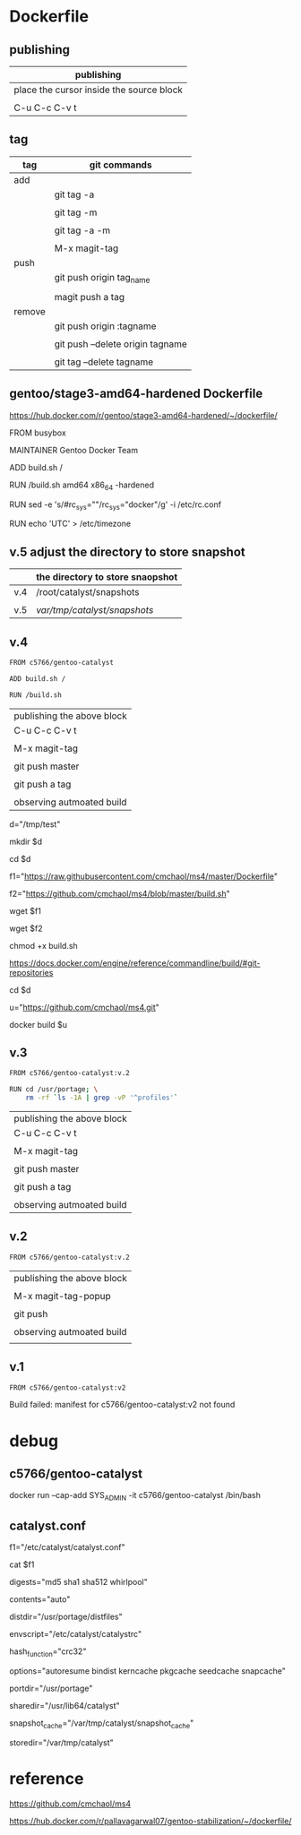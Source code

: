 * Dockerfile 

** publishing

| publishing                               |
|------------------------------------------|
| place the cursor inside the source block |
|                                          |
| C-u C-c C-v t                            |


** tag

| tag    | git commands                     |
|--------+----------------------------------|
| add    |                                  |
|        | git tag -a                       |
|        |                                  |
|        | git tag -m                       |
|        |                                  |
|        | git tag -a -m                    |
|        |                                  |
|        | M-x magit-tag                    |
|--------+----------------------------------|
| push   |                                  |
|        | git push origin tag_name         |
|        |                                  |
|        | magit push a tag                 |
|--------+----------------------------------|
| remove |                                  |
|        | git push origin :tagname         |
|        |                                  |
|        | git push --delete origin tagname |
|        |                                  |
|        | git tag --delete tagname         |


** gentoo/stage3-amd64-hardened Dockerfile

https://hub.docker.com/r/gentoo/stage3-amd64-hardened/~/dockerfile/

FROM busybox

MAINTAINER Gentoo Docker Team

# This one should be present by running the build.sh script
ADD build.sh /

RUN /build.sh amd64 x86_64 -hardened

# Setup the rc_sys
RUN sed -e 's/#rc_sys=""/rc_sys="docker"/g' -i /etc/rc.conf

# By default, UTC system
RUN echo 'UTC' > /etc/timezone


** v.5 adjust the directory to store snapshot



|     | the directory to store snaopshot |
|-----+----------------------------------|
| v.4 | /root/catalyst/snapshots         |
|     |                                  |
| v.5 | /var/tmp/catalyst/snapshots/     |


** v.4

#+HEADER:  :tangle Dockerfile
#+BEGIN_SRC sh
FROM c5766/gentoo-catalyst

ADD build.sh /

RUN /build.sh 
#+END_SRC

| publishing the above block |
| C-u C-c C-v t              |
|                            |
| M-x magit-tag              |
|                            |
| git push master            |
|                            |
| git push a tag             |
|                            |
| observing autmoated build  |



# test 1


d="/tmp/test"

mkdir $d

cd $d


f1="https://raw.githubusercontent.com/cmchaol/ms4/master/Dockerfile"

f2="https://github.com/cmchaol/ms4/blob/master/build.sh"

wget $f1

wget $f2

chmod +x build.sh

https://docs.docker.com/engine/reference/commandline/build/#git-repositories


# test 2

cd $d

u="https://github.com/cmchaol/ms4.git"

docker build $u


** v.3

#+HEADER:  :tangle Dockerfile
#+BEGIN_SRC sh
FROM c5766/gentoo-catalyst:v.2

RUN cd /usr/portage; \
    rm -rf `ls -1A | grep -vP '^profiles'`
#+END_SRC

| publishing the above block |
| C-u C-c C-v t              |
|                            |
| M-x magit-tag              |
|                            |
| git push master            |
|                            |
| git push a tag             |
|                            |
| observing autmoated build  |


** v.2

#+HEADER:  :tangle Dockerfile
#+BEGIN_SRC sh
FROM c5766/gentoo-catalyst:v.2
#+END_SRC

| publishing the above block |
|                            |
| M-x magit-tag-popup        |
|                            |
| git push                   |
|                            |
| observing autmoated build  |
|                            |


** v.1

#+HEADER:  :tangle Dockerfile
#+BEGIN_SRC sh
FROM c5766/gentoo-catalyst:v2
#+END_SRC

Build failed: manifest for c5766/gentoo-catalyst:v2 not found



* debug

** c5766/gentoo-catalyst

docker run --cap-add SYS_ADMIN -it c5766/gentoo-catalyst /bin/bash 

** catalyst.conf

f1="/etc/catalyst/catalyst.conf"

cat $f1

# /etc/catalyst/catalyst.conf

# Simple desriptions of catalyst settings. Please refer to the online
# documentation for more information.

# Creates a .DIGESTS file containing the hash output from any of the supported
# options below.  Adding them all may take a long time.
# Supported hashes:
# adler32, crc32, crc32b, gost, haval128, haval160, haval192, haval224,
# haval256, md2, md4, md5, ripemd128, ripemd160, ripemd256, ripemd320, sha1,
# sha224, sha256, sha384, sha512, snefru128, snefru256, tiger, tiger128,
# tiger160, whirlpool
digests="md5 sha1 sha512 whirlpool"

# Creates a .CONTENTS file listing the contents of the file. Pick from any of
# the supported options below:
# auto          - strongly recommended
# tar-tv        - does 'tar tvf FILE'
# tar-tvz       - does 'tar tvzf FILE'
# tar-tvy       - does 'tar tvyf FILE'
# isoinfo-l     - does 'isoinfo -l -i FILE'
# isoinfo-f     - does 'isoinfo -f -i FILE'
# 'isoinfo-f' is the only option not chosen by the automatic algorithm.
# If this variable is empty, no .CONTENTS will be generated at all.
contents="auto"

# distdir specifies where your distfiles are located. This setting should
# work fine for most default installations.
distdir="/usr/portage/distfiles"

# envscript allows users to set options such as http proxies, MAKEOPTS,
# GENTOO_MIRRORS, or any other environment variables needed for building.
# The envscript file sets environment variables like so:
# export FOO="bar"
envscript="/etc/catalyst/catalystrc"

# Internal hash function catalyst should use for things like autoresume,
# seedcache, etc.  The default and fastest is crc32.  You should not ever need
# to change this unless your OS does not support it.
# Supported hashes:
# adler32, crc32, crc32b, gost, haval128, haval160, haval192, haval224,
# haval256, md2, md4, md5, ripemd128, ripemd160, ripemd256, ripemd320, sha1,
# sha224, sha256, sha384, sha512, snefru128, snefru256, tiger, tiger128,
# tiger160, whirlpool
hash_function="crc32"

# options set different build-time options for catalyst. Some examples are:
# autoresume = Attempt to resume a failed build, clear the autoresume flags with
#       the -a option to the catalyst cmdline.  -p will clear the autoresume flags
#       as well as your pkgcache and kerncache
#       ( This option is not fully tested, bug reports welcome )
# bindist = enables the bindist USE flag, please see package specific definition,
#       however, it is suggested to enable this if redistributing builds.
# ccache = enables build time ccache support
# distcc = enable distcc support for building. You have to set distcc_hosts in
#       your spec file.
# icecream = enables icecream compiler cluster support for building
# kerncache = keeps a tbz2 of your built kernel and modules (useful if your
#       build stops in livecd-stage2)
# pkgcache = keeps a tbz2 of every built package (useful if your build stops
#       prematurely)
# preserve_libs = enables portage to preserve used libs when unmerging packages
#   (used on installcd-stage2 and stage4 targets)
# seedcache = use the build output of a previous target if it exists to speed up
#       the copy
# snapcache = cache the snapshot so that it can be bind-mounted into the chroot.
#       WARNING: moving parts of the portage tree from within fsscript *will* break
#       your cache. The cache is unlinked before any empty or rm processing, though.
#
# (These options can be used together)
options="autoresume bindist kerncache pkgcache seedcache snapcache"


# portdir specifies the source portage tree used by the snapshot target.
portdir="/usr/portage"

# sharedir specifies where all of the catalyst runtime executables are. Most
# users do not need to change this.
sharedir="/usr/lib64/catalyst"

# snapshot_cache specifies where the snapshots will be cached to if snapcache is
# enabled in the options.
snapshot_cache="/var/tmp/catalyst/snapshot_cache"

# storedir specifies where catalyst will store everything that it builds, and
# also where it will put its temporary files and caches.
storedir="/var/tmp/catalyst"

# port_logdir is where all build logs will be kept. This dir will be automatically cleaned
# of all logs over 30 days old. If left undefined the logs will remain in the build directory
# as usual and get cleaned every time a stage build is restarted.
# port_logdir="/var/tmp/catalyst/tmp"

# var_tmpfs_portage will mount a tmpfs for /var/tmp/portage so building takes place in RAM
# this feature requires a pretty large tmpfs ({open,libre}office needs ~8GB to build)
# WARNING: If you use too much RAM everything will fail horribly and it is not our fault.
# set size of /var/tmp/portage tmpfs in gigabytes
# var_tmpfs_portage=16



* reference

https://github.com/cmchaol/ms4

https://hub.docker.com/r/pallavagarwal07/gentoo-stabilization/~/dockerfile/


